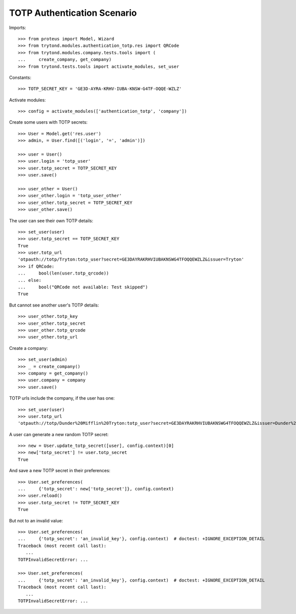 ============================
TOTP Authentication Scenario
============================

Imports::

    >>> from proteus import Model, Wizard
    >>> from trytond.modules.authentication_totp.res import QRCode
    >>> from trytond.modules.company.tests.tools import (
    ...     create_company, get_company)
    >>> from trytond.tests.tools import activate_modules, set_user

Constants::

    >>> TOTP_SECRET_KEY = 'GE3D-AYRA-KRHV-IUBA-KNSW-G4TF-OQQE-WZLZ'

Activate modules::

    >>> config = activate_modules(['authentication_totp', 'company'])

Create some users with TOTP secrets::

    >>> User = Model.get('res.user')
    >>> admin, = User.find([('login', '=', 'admin')])

    >>> user = User()
    >>> user.login = 'totp_user'
    >>> user.totp_secret = TOTP_SECRET_KEY
    >>> user.save()

    >>> user_other = User()
    >>> user_other.login = 'totp_user_other'
    >>> user_other.totp_secret = TOTP_SECRET_KEY
    >>> user_other.save()

The user can see their own TOTP details::

    >>> set_user(user)
    >>> user.totp_secret == TOTP_SECRET_KEY
    True
    >>> user.totp_url
    'otpauth://totp/Tryton:totp_user?secret=GE3DAYRAKRHVIUBAKNSWG4TFOQQEWZLZ&issuer=Tryton'
    >>> if QRCode:
    ...     bool(len(user.totp_qrcode))
    ... else:
    ...     bool("QRCode not available: Test skipped")
    True

But cannot see another user's TOTP details::

    >>> user_other.totp_key
    >>> user_other.totp_secret
    >>> user_other.totp_qrcode
    >>> user_other.totp_url

Create a company::

    >>> set_user(admin)
    >>> _ = create_company()
    >>> company = get_company()
    >>> user.company = company
    >>> user.save()

TOTP urls include the company, if the user has one::

    >>> set_user(user)
    >>> user.totp_url
    'otpauth://totp/Dunder%20Mifflin%20Tryton:totp_user?secret=GE3DAYRAKRHVIUBAKNSWG4TFOQQEWZLZ&issuer=Dunder%20Mifflin%20Tryton'

A user can generate a new random TOTP secret::

    >>> new = User.update_totp_secret([user], config.context)[0]
    >>> new['totp_secret'] != user.totp_secret
    True

And save a new TOTP secret in their preferences::

    >>> User.set_preferences(
    ...     {'totp_secret': new['totp_secret']}, config.context)
    >>> user.reload()
    >>> user.totp_secret != TOTP_SECRET_KEY
    True

But not to an invalid value::

    >>> User.set_preferences(
    ...     {'totp_secret': 'an_invalid_key'}, config.context)  # doctest: +IGNORE_EXCEPTION_DETAIL
    Traceback (most recent call last):
       ...
    TOTPInvalidSecretError: ...

    >>> User.set_preferences(
    ...     {'totp_secret': 'an_invalid_key'}, config.context)  # doctest: +IGNORE_EXCEPTION_DETAIL
    Traceback (most recent call last):
       ...
    TOTPInvalidSecretError: ...
